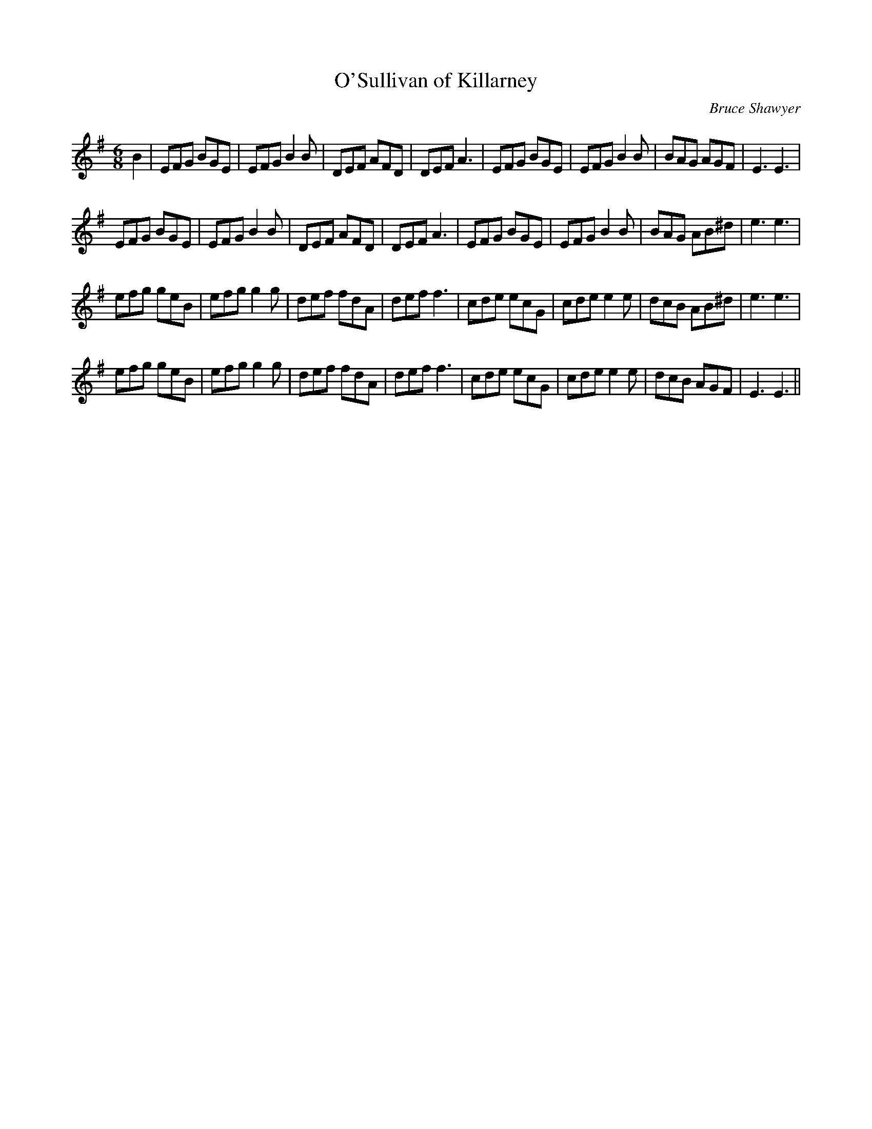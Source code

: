X:1
T: O'Sullivan of Killarney
C:Bruce Shawyer
R:Jig
I:speed 180
K:Em
M:6/8
L:1/16
B4|E2F2G2 B2G2E2|E2F2G2 B4B2|D2E2F2 A2F2D2|D2E2F2 A6|E2F2G2 B2G2E2|E2F2G2 B4B2|B2A2G2 A2G2F2|E6 E6|
E2F2G2 B2G2E2|E2F2G2 B4B2|D2E2F2 A2F2D2|D2E2F2 A6|E2F2G2 B2G2E2|E2F2G2 B4B2|B2A2G2 A2B2^d2|e6 e6|
e2f2g2 g2e2B2|e2f2g2 g4g2|d2e2f2 f2d2A2|d2e2f2 f6|c2d2e2 e2c2G2|c2d2e2 e4e2|d2c2B2 A2B2^d2|e6 e6|
e2f2g2 g2e2B2|e2f2g2 g4g2|d2e2f2 f2d2A2|d2e2f2 f6|c2d2e2 e2c2G2|c2d2e2 e4e2|d2c2B2 A2G2F2|E6 E6||
